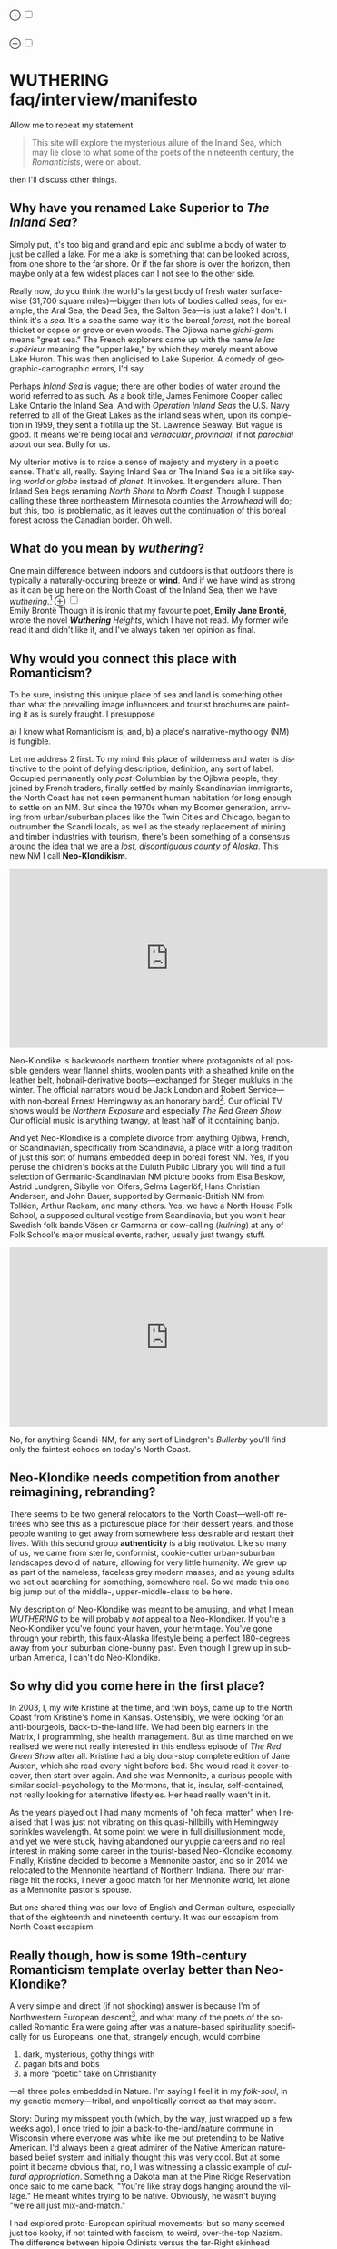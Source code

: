 #+TITLE:
# Place author here
#+AUTHOR:
# Place email here
#+EMAIL: 
# Call borgauf/insert-dateutc.1 here
#+DATE: 
# #+Filetags: :SAGA +TAGS: experiment_nata(e) idea_nata(i)
# #chem_nata(c) logs_nata(l) y_stem(y)
#+LANGUAGE:  en
# #+INFOJS_OPT: view:showall ltoc:t mouse:underline
# #path:http://orgmode.org/org-info.js +HTML_HEAD: <link
# #rel="stylesheet" href="../data/stylesheet.css" type="text/css">
#+HTML_HEAD: <link rel="stylesheet" href="./wuth.css" type="text/css">
#+EXPORT_SELECT_TAGS: export
#+EXPORT_EXCLUDE_TAGS: noexport
#+OPTIONS: H:15 num:15 toc:nil \n:nil @:t ::t |:t _:{} *:t ^:{} prop:nil
# #+OPTIONS: prop:t # This makes MathJax not work +OPTIONS:
# #tex:imagemagick # this makes MathJax work
#+OPTIONS: tex:t num:nil
# This also replaces MathJax with images, i.e., don’t use.  #+OPTIONS:
# tex:dvipng
#+LATEX_CLASS: article
#+LATEX_CLASS_OPTIONS: [american]
# Setup tikz package for both LaTeX and HTML export:
#+LATEX_HEADER: \usepackqqqage{tikz}
#+LATEX_HEADER: \usepackage{commath}
#+LaTeX_HEADER: \usepackage{pgfplots}
#+LaTeX_HEADER: \usepackage{sansmath}
#+LaTeX_HEADER: \usepackage{mathtools}
# #+HTML_MATHJAX: align: left indent: 5em tagside: left font:
# #Neo-Euler
#+PROPERTY: header-args:latex+ :packages '(("" "tikz"))
#
#+PROPERTY: header-args:latex+ :exports results :fit yes
#
#+STARTUP: showall
#+STARTUP: align
#+STARTUP: indent
# This makes MathJax/LaTeX appear in buffer (UTF-8)
#+STARTUP: entitiespretty
# #+STARTUP: logdrawer # This makes pictures appear in buffer
#+STARTUP: inlineimages
#+STARTUP: fnadjust

#+OPTIONS: html-style:nil
# #+BIBLIOGRAPHY: ref plain

@@html:<label for="mn-demo" class="margin-toggle">⊕</label>
<input type="checkbox" id="mn-demo" class="margin-toggle">
<span class="marginnote">@@
[[file:images/WutheringSmall2.png]]
\\
\\
@@html:</span>@@

@@html:<label for="mn-demo" class="margin-toggle">⊕</label>
<input type="checkbox" id="mn-demo" class="margin-toggle">
<span class="marginnote">@@
[[file:images/InlandSeaDType2.png]]
@@html:</span>@@


* WUTHERING faq/interview/manifesto

Allow me to repeat my statement

#+begin_quote
This site will explore the mysterious allure of the Inland Sea, which
may lie close to what some of the poets of the nineteenth century, the
/Romanticists/, were on about.
#+end_quote

then I'll discuss other things.

** Why have you renamed Lake Superior to /The Inland Sea/?

Simply put, it's too big and grand and epic and sublime a body of
water to just be called a lake.  For me a lake is something that
can be looked across, from one shore to the far shore. Or if the far
shore is over the horizon, then maybe only at a few widest places can
I not see to the other side.

Really now, do you think the world's largest body of fresh water
surface-wise (31,700 square miles)---bigger than lots of bodies called
seas, for example, the Aral Sea, the Dead Sea, the Salton Sea---is
just a lake? I don't. I think it's a /sea/. It's a sea the same way
it's the boreal /forest/, not the boreal thicket or copse or grove or
even woods. The Ojibwa name /gichi-gami/ means "great sea."  The
French explorers came up with the name /le lac supérieur/ meaning the
"upper lake," by which they merely meant above Lake Huron. This was
then anglicised to Lake Superior. A comedy of geographic-cartographic
errors, I'd say.

Perhaps /Inland Sea/ is vague; there are other bodies of water around
the world referred to as such. As a book title, James Fenimore Cooper
called Lake Ontario the Inland Sea. And with /Operation Inland
Seas/ the U.S. Navy referred to all of the Great Lakes as the inland
seas when, upon its completion in 1959, they sent a flotilla up the
St. Lawrence Seaway. But vague is good. It means we're being local and
/vernacular/, /provincial/, if not /parochial/ about our sea. Bully
for us.

My ulterior motive is to raise a sense of majesty and mystery in a
poetic sense. That's all, really. Saying Inland Sea or The Inland Sea
is a bit like saying /world/ or /globe/ instead of /planet/. It
invokes. It engenders allure. Then Inland Sea begs renaming /North Shore/ to
/North Coast/. Though I suppose calling these three northeastern
Minnesota counties the /Arrowhead/ will do; but this, too, is
problematic, as it leaves out the continuation of this boreal forest
across the Canadian border. Oh well.

** What do you mean by /wuthering/?

One main difference between indoors and outdoors is that outdoors
there is typically a naturally-occuring breeze or *wind*. And if we
have wind as strong as it can be up here on the North Coast of the
Inland Sea, then we have /wuthering/.[fn:1] @@html:<label
for="mn-demo" class="margin-toggle">⊕</label> <input type="checkbox"
id="mn-demo" class="margin-toggle"> <span class="marginnote">@@
[[file:images/EBFramed1.png]] \\
Emily Brontë @@html:</span>@@ Though it is ironic that my favourite
poet, *Emily Jane Brontë*, wrote the novel /*Wuthering* Heights/,
which I have not read. My former wife read it and didn't like it, and
I've always taken her opinion as final.

** Why would you connect this place with Romanticism?

To be sure, insisting this unique place of sea and land is something
other than what the prevailing image influencers and tourist brochures
are painting it as is surely fraught. I presuppose

a) I know what Romanticism is, and,
b) a place's narrative-mythology (NM) is fungible.

Let me address 2 first. To my mind this place of wilderness and water
is distinctive to the point of defying description, definition, any
sort of label. Occupied permanently only /post/-Columbian by the
Ojibwa people, they joined by French traders, finally settled by
mainly Scandinavian immigrants, the North Coast has not seen permanent
human habitation for long enough to settle on an NM. But since the
1970s when my Boomer generation, arriving from urban/suburban places
like the Twin Cities and Chicago, began to outnumber the Scandi
locals, as well as the steady replacement of mining and timber
industries with tourism, there's been something of a consensus around
the idea that we are a /lost, discontiguous county of Alaska/. This
new NM I call *Neo-Klondikism*.

#+begin_export html
<iframe width="560" height="315" src="https://www.youtube.com/embed/iKY5NC2pgio" title="YouTube video player" frameborder="0" allow="accelerometer; autoplay; clipboard-write; encrypted-media; gyroscope; picture-in-picture" allowfullscreen></iframe>
#+end_export

Neo-Klondike is backwoods northern frontier where protagonists of all
possible genders wear flannel shirts, woolen pants with a sheathed
knife on the leather belt, hobnail-derivative boots---exchanged for
Steger mukluks in the winter. The official narrators would be Jack
London and Robert Service---with non-boreal Ernest Hemingway as an
honorary bard[fn:2]. Our official TV shows would be /Northern
Exposure/ and especially /The Red Green Show/. Our official music is
anything twangy, at least half of it containing banjo.

And yet Neo-Klondike is a complete divorce from anything Ojibwa,
French, or Scandinavian, specifically from Scandinavia, a place with a
long tradition of just this sort of humans embedded deep in boreal
forest NM. Yes, if you peruse the children's books at the Duluth
Public Library you will find a full selection of Germanic-Scandinavian
NM picture books from Elsa Beskow, Astrid Lundgren, Sibylle von
Olfers, Selma Lagerlöf, Hans Christian Andersen, and John Bauer,
supported by Germanic-British NM from Tolkien, Arthur Rackam, and
many others. Yes, we have a North House Folk School, a supposed
cultural vestige from Scandinavia, but you won't hear Swedish folk
bands Väsen or Garmarna or cow-calling (/kulning/) at any of Folk
School's major musical events, rather, usually just twangy stuff.

#+begin_export html
<iframe width="560" height="315" src="https://www.youtube.com/embed/MTjlM8_KLwk" title="YouTube video player" frameborder="0" allow="accelerometer; autoplay; clipboard-write; encrypted-media; gyroscope; picture-in-picture" allowfullscreen></iframe>
#+end_export

No, for anything Scandi-NM, for any sort of Lindgren's /Bullerby/
you'll find only the faintest echoes on today's North Coast.

** Neo-Klondike needs competition from another reimagining, rebranding?

There seems to be two general relocators to the North Coast---well-off
retirees who see this as a picturesque place for their dessert years,
and those people wanting to get away from somewhere less desirable and
restart their lives. With this second group *authenticity* is a big
motivator. Like so many of us, we came from sterile, conformist,
cookie-cutter urban-suburban landscapes devoid of nature, allowing for
very little humanity. We grew up as part of the nameless, faceless
grey modern masses, and as young adults we set out searching for
something, somewhere real. So we made this one big jump out of the
middle-, upper-middle-class to be here.

My description of Neo-Klondike was meant to be amusing, and what I
mean /WUTHERING/ to be will probably /not/ appeal to a
Neo-Klondiker. If you're a Neo-Klondiker you've found your haven, your
hermitage. You've gone through your rebirth, this faux-Alaska
lifestyle being a perfect 180-degrees away from your suburban
clone-bunny past. Even though I grew up in suburban America, I can't
do Neo-Klondike.

** So why did you come here in the first place?

In 2003, I, my wife Kristine at the time, and twin boys, came up to
the North Coast from Kristine's home in Kansas. Ostensibly, we were
looking for an anti-bourgeois, back-to-the-land life. We had been big
earners in the Matrix, I programming, she health management. But as
time marched on we realised we were not really interested in this
endless episode of /The Red Green Show/ after all. Kristine had a big
door-stop complete edition of Jane Austen, which she read every night
before bed. She would read it cover-to-cover, then start over
again. And she was Mennonite, a curious people with similar
social-psychology to the Mormons, that is, insular, self-contained,
not really looking for alternative lifestyles. Her head really wasn't
in it.

As the years played out I had many moments of "oh fecal matter" when I
realised that I was just not vibrating on this quasi-hillbilly with
Hemingway sprinkles wavelength. At some point we were in full
disillusionment mode, and yet we were stuck, having abandoned our
yuppie careers and no real interest in making some career in the
tourist-based Neo-Klondike economy. Finally, Kristine decided to
become a Mennonite pastor, and so in 2014 we relocated to the
Mennonite heartland of Northern Indiana. There our marriage hit the
rocks, I never a good match for her Mennonite world, let alone as a
Mennonite pastor's spouse.

But one shared thing was our love of English and German culture,
especially that of the eighteenth and nineteenth century. It was our
escapism from North Coast escapism.

** Really though, how is some 19th-century Romanticism template overlay better than Neo-Klondike?

A very simple and direct (if not shocking) answer is because I'm of
Northwestern European descent[fn:3], and what many of the poets of the
so-called Romantic Era were going after was a nature-based
spirituality specifically for us Europeans, one that, strangely
enough, would combine

1. dark, mysterious, gothy things with
2. pagan bits and bobs
3. a more "poetic" take on Christianity

---all three poles embedded in Nature. I'm saying I feel it in my
/folk-soul/, in my genetic memory---tribal, and unpolitically correct
as that may seem.

Story: During my misspent youth (which, by the way, just wrapped up a
few weeks ago), I once tried to join a back-to-the-land/nature commune
in Wisconsin where everyone was white like me but pretending to be
Native American. I'd always been a great admirer of the Native
American nature-based belief system and initially thought this was
very cool. But at some point it became obvious that, no, I was
witnessing a classic example of /cultural appropriation/. Something a
Dakota man at the Pine Ridge Reservation once said to me came back,
"You're like stray dogs hanging around the village." He meant whites
trying to be native. Obviously, he wasn't buying "we're all just
mix-and-match."

I had explored proto-European spiritual movements; but so many seemed
just too kooky, if not tainted with fascism, to weird, over-the-top
Nazism. The difference between hippie Odinists versus the far-Right
skinhead Odinists was just too ephemeral.

At some point I started reading the poetry of *Emily Brontë*, then
others of her era, and it gradually sunk in that the late-eighteenth-,
early-nineteenth-century poets of Romanticism---mainly English and
German--- were /finally/ getting around to something real.

** I took a classic English lit class once. I don't remember any "European nature spirituality."

That's because your "classic English lit class" was no doubt taught by
a clueless academe[fn:4] who himself only repeated the standard
recycled clichés about Romanticism[fn:5]. I finally realised something
very important about Romanticism, namely, that what the academes were
saying and what I was getting from just reading the poems and looking
at the art were two completely different animals. I've become very
particular about "additional information"---about the authors, about
their times and influences[fn:6]. I simply want to read and adsorb the
actual materials. Consider what John Keats' character in the 2009 film
/Bright Star/ says

#+begin_quote
A poem needs understanding through the senses. The point of diving in
a lake is not immediately to swim to the shore, but to be in the lake,
to luxuriate in the sensation of water. You do not "work the lake
out." It is an experience beyond thought. Poetry soothes and emboldens
the soul to accept mystery.
#+end_quote

#+begin_export html
<iframe width="560" height="315" src="https://www.youtube.com/embed/bASfrZYnkvI" title="YouTube video player" frameborder="0" allow="accelerometer; autoplay; clipboard-write; encrypted-media; gyroscope; picture-in-picture" allowfullscreen></iframe>
#+end_export

Right. The point is not to analyse to death each and every tree, but
to take in the deepest realisation possible of the forest as a
whole. Never before did poetry reach so far into the whole, into the
intuitive and unexplainable as in the nineteenth century in the era of
/Romanticism/[fn:7] in places like England and Germany. And yes, very
many academes just don't get Romanticism. They're the people who
immediately swim to shore.

** Very well, academes don't get it, but again, "European nature spirituality?"

WUTHERING will initially center on Emily Brontë, whom I shall call
/Haworth Emily/ henceforth[fn:8]. Here are some choice
lines from her /Shall Earth no more inspire thee?/, where she has
Earth beseeching the human to ... /come back and dwell with me/

#+begin_verse
...Thy mind is ever moving
In regions dark to thee;
Recall its useless roving---
Come back and dwell with me.

I know my mountain breezes
Enchant and soothe thee still---
I know my sunshine pleases
Despite thy wayward will.
...
Then let my winds caress thee;
Thy comrade let me be---
Since nought beside can bless thee,
Return and dwell with me.
#+end_verse

And so I say again, /just read the poems and let that suffice/. Take
them in. Give them time. Here's a WUTHERING litmus test, a short /Dark
Romantic/ poem from Haworth Emily called /Fall leaves fall/

#+begin_verse
Fall, leaves, fall; die, flowers, away;
Lengthen night and shorten day;
Every leaf speaks bliss to me
Fluttering from the autumn tree.
I shall smile when wreaths of snow
Blossom where the rose should grow;
I shall sing when night’s decay
Ushers in a drearier day.
#+end_verse








Yes, yes, the irony of introspective, contemplative nature-based
Wordsworthian-Brontëan poetry coming out of Britain's most
imperialistic, Manifest Destiny times is schizophrenic for
certain. And no, I don't think many "got it," much less could really
do much with it back then. And yet Romantic aesthetics has come
roaring back for me, stronger and more relevant than ever before.

Gottfried Keller Hans Magnus' lament. Lament in general throughout
Haworth Emily's poetry.






** 

Because I must. Keats lake.





** Aren't you just projecting your interpretation on Romanticism? Aren't you just idealising, /romanticising/ the life, the people back then?

I can say definitively they were a few shades more "real" than we
clone-bunny suburbanites are. Here's some dialogue from my not really
published book /Emily of Wolkeld/.[fn:9] In this scene Annette is visiting the
Whitmore's Wolkeld estate, the two girls walking the lane up to the
neglected manor house Wolkeld Hall, talking about /Jane Eyre/ and her
existence with the Rivers family as a school marm

#+begin_quote
“No, no, of course not.” Emily groaned and shook her hands in
frustration. “I know it sounds mad, but I want that life.”

“What life?”

“Why, Jane Eyre’s! At least the one she had with the Rivers family.”
Emily stopped and looked up into the oak limbs. “I know I didn’t
explain it very well, but that was the life, the church I was
imagining.”

Annette jumped a pace ahead, wheeled around, and, shaking her index
finger admonishingly, exclaimed, “Well, you can’t have it!”

Emily laughed brightly at her friend’s petulant theatrics.

“What?!” exclaimed Annette, joining in the laughter. “Is it my
accent?”

“No, Annette, no. It’s just how you said that.”	

Emily straightened up, took a breath, and began walking again. Annette
fell in beside her. “No, really, imagine being a school teacher back
then in that country parish. Earning a pittance. Living in a stone
cottage. All around is a Yorkshire semi-wilderness. And nowhere on the
planet is anything even vaguely modern, nothing that could save a
person from an infected—toe.”

“Harsh,” said Annette, “harsh, but I suppose thrilling for it. And it
was exactly that harshness, those real boundaries and limits that
elicited the beauty.”

“Would you go back if you could? If there were a time machine, would
you go back?”

The tall German threw her head back and forced her chest out. After a
big inhale-exhale, she said, “I’d go back. I would.”

“Even if it meant an earlier death?”

“Because I’m a baron’s daughter, and I would have a definite place.”

“And you don’t have a place here?”

Just then a wind burst caused a shower from the branches above. Emily
	glanced over at her friend, wondering if she had pushed too
	hard. Annette finally spoke: “My true self would be growing in
	proper soil. And my death . . . I would trust my death, came
	it early or late.”

“You would accept an early death?”

“Death cannot be rejected, so our acceptance of it is irrelevant. Our
lives, our deaths are in God’s hands.”
#+end_quote


So no, I'm not romanticising any part of it. Just the opposite. Life
in the first half of the nineteenth century was much harsher than
today's. But it was more real for it.

I look at today's fecklessness, our relatively facile lives and wonder
if a dose of harshness isn't what we need. I'm hardly original with
this idea. There are so many who have advocated harshness---in
carefully measured doses, that is. Which makes it really just posing,
theatre. Alas.

** Aren't you just adding to the culture/lifestyle wars? Why worry about themes and symbols so much?

Yes. Admitted. I'm not a native[fn:10]. As a relative newcomer I've
mostly thought I shouldn't oppose the existing cultural /Gestalt/ of
this area; but it always galled me that the dominant subculture, what
I call /Neo-Klondike/ misses entirely what I sense up here.



** Politics?

Left, Right? Preferably neither nor. To me, today's political world is
like a junkyard of toxic memes, a procession of good cop, bad cop
entrapment schemes one after the other. Since the vibe of the Inland
Sea is what I'm really trying to capture, today's topsy-turvy,
house-of-mirros politics doesn't really need me adding my two cents
very often.

But since this is a tell-all FAQ I will come out and say point-blank I
believe American Democracy is failing. If you must know I'm a
*Monarchist*. What? You can't be serious! How can you possibly be a
Monarchist? Either you're just being a kooky contrarian---or you've
been watching too much /Downton Abbey/.

It's taken me quite a while to become a Monarchist, but the seeds were
planted in my head while in Europe (seven years total; Germany,
Switzerland). To be sure, very many layers of scales fell from my eyes
while in Europe, one set being the issue of political systems. As some
wise and intelligent Germans enlightened me, there are really only two
political systems: Monarchism and Not-Monarchism. Not-Monarchism comes
in two flavours, namely, republican-representational systems commonly
referred to as democracies, and autocratic systems known as
dictatorships.

If there is one political belief we've all been taught from an early
age to accept unquestioningly, that would be democracy. But as was
pointed out to me, democracy really only works in the most optimal
settings and perfect conditions, i.e., societies that are relatively
peaceful and prosperous. In other words, only when the sun is shining
and the winds are calm does democracy seem to function---at all. And
so if we look at a map of the world, only those places in the very
well developed world have what we'd call functioning democracies,
everywhere else, dysfunctional democracies of various stripes, out to
dictatorships.

Why is democracy only for the rich and stable? Because it is
representational, and that means /everyone/---including all the "bad
sorts," all the people you don't like, don't get along with, all the
unintelligent and uninformed rubes---get to participate. A democratic
elections put one group in power while the others are left out. Part
and parcel of every democracy are factions and so-called "special
interests." But of course political groupings can be rather benign
when the sun is shining and the breezes are gentle.

Special interests, parties, factions, lobbyists scurrying to-and-fro,
this group in, that group out---none of it seems so bad when times are
good. But once any real problems or disagreements arise, these
divisions come out with a vengeance. And if things are really bad, the
power blocks grab their weapons and force their will upon society. One
gang is in power and their enemies, their opponents are liquidated. So
democracy and dictatorship are just two sides of the same coin. This
means no amount of vigilance or resolve can stop a dictator from
rising when the sun goes behind a cloud or the wind picks
up. Dictators simply come with the territory when the going gets
rough.

Seen in this light, we might lift ourselves above all of today's
tail-chasing and squabbling and see it all as just a transition period
from the one form of Not-monarchism to the other.

** ...so what is monarchism?

Let's start by saying the vast majority of Americans have no idea of
what monarchism really is, havig been fed all their lives a steady
diet of misinformation and Hollywood sensationalism. The monarchism
I'm on about started after the very nasty Dark Ages and matured into
/manorial/ monarchism (MM)[fn:11] in the medieval Europe.

As viewed from thirty-thousand feet, MM was a system devised to
properly manage a relatively sparse resources balance sheet on a
continent already for many thousands of years fully occupied and
settled. That is to say, not having an entire (stolen) Continent
brimming with resources and space at their disposal, Europeans had to
be careful space- and resource-wise on their old sod... Hence, MM had
to strike an environmental balance, and it had to have teeth to
enforce this balance. MM was tight, stingy, and, when necessary,
harsh---just like the land. Simply put, MM was a perfect, organic,
natural adaptation mirroring closely the conditions, the environmental
reality at hand. Tight resources translated into tight social norms
and boundaries. Life was stratified, hierarchical, and on a
budget. Stasis, maintenance, and niche behaviors, were called for, not
growth and dynamism, not every peasant gets to go anywhere and do
anything he wanted to. For such an old place as Europe, there was no
"go West young man" after overpopulating and using up the local
resources as there was in North America.

** ...so monarchism is mainly a sort of "deep" environmentalism, right? 

Very much so. Everything monarchical was primarily rooted in the
necessity of a real and functioning environmentalism.  /For what shall
it profit a man, if he shall gain the whole world, and lose his own
soul?/ wasn't just a nice biblical quote. And so all of modern
"progress"---our great rights and freedoms, the long list defeated
diseases and solved medical infirmities, the abundance of food in
stores and supermarkets, our magical high-tech---what does any of it
matter if we devolve into degenerates and crash the planet
environmentally? Then the whole MM scheme to limit, control, suppress
humans to not exceed the *real* limits of the land, of reality on this
planet will once again seem genial. It already does to me.

Basically, democracy has descended into the masses voting for /more/,
that is, /evermore/ prosperity, /evermore/ ease and comfort. And those
two dodgy economic systems born of the Industrial Revolution,
capitalism and socialism, vie to give the voters what they really
want. Yes, science and technology have afforded us many "more with
less" boons, but at some point this whole business of evermore people
demanding evermore resources (evermore-evermore) will have to yield to
reality.

Consider the fact that you and I are consuming upwards of one hundred
times more resources and energy per capita than our ancestors from the
year 1800 did. How can that go on? It can't. So I guess I'm not all
that concerned about everyone's rights or prosperity or ease and
comfort if we fall apart as a society or render the Earth
uninhabitable. At some point structure and stability must win over
fantasies and slobbery.

** You're not just a monarchist, but a Luddite too...

The short answer is yes. In my youth I was a great advocate of the
"Star Trek" future, a techno-Utopia as promised by classic science
fiction. But then I learned about the /Jevons Paradox/[fn:12], which
basically says we never really get more with less from each
progressive improvement in technology. It is primarily for this
diminishing returns from technology that I've been forced to give up
on any sort of modern take on environmentalism.  Again, it, like so
many other modern variations, assumes that we can save the planet if
we simply change how we're applying, deploying technology. Sorry, but
we're long past any tweaks. And no, Elon Musk and EVs will not save
us. The backlog of intractable environmental problems created by
evermore-evermore cannot be solved by the capitalist-socialist
industrialist state simply recombining itself.

And I could not avoid how modern sci-fi has taken a decidedly dark
turn into what came to be known as /cyberpunk/, typically a
near-future /dystopian/ modern-realist fiction. Everything cyberpunk
was nightmarish---mainly because futuristic technology and human
social-psychology do not play well together.

But the camel's back was broken when Mark Zuckerberg announced his big
push into virtual reality with /Meta/. We've sat through films like
/Ex Machina/ and /Her/. We've read Neal Stephenson and William
Gibson. Now we're supposed to actually step into those nightmares
waiting to happen?

** So you think we should forsake all of these science and technology advancements?

I don't see a choice. I'm not a /prepper/ or a doomsday conspiracy
theorist, but really, how can this work? At the human psychological
level, we are creating a world of "smart" devices that are not human,
that cannot truly integrate or assimilate with our unique logic and
emotion tuning. At best artificial intelligence will /simulate/
humanness---something truly creepy at best, disastrous in all
inevitability.

I don't know how much of a Christian I am, but let's say God created
us and tuned us to be this very specific balance between our logical
neocortex and our limbic system emotions. We understand this about one
another and make adjustments accordingly. But will the legions of AI
be able to truly join in with this social-psychology? No. Or if it
does, the results will be disastrous for us.


Between God's Creation and

EB come back and dwell with me....


Sierra Club environmentalism is a sham, a hoax.
The heart of any sort of environmental realism

** Local trumps politics, lifestyle wars

** Stilted, flowery English?

First, I like to capitalise nouns. All nouns in German are
capitalised, and it's a practice used in Romantic poetry. and Hemingway was an idiot.

Hemingway saw Nature as a harsh testing grounds for manhood---full
stop. And so many of his protagonists wound up twisted by this
test---or at least made even more antisocial

** Where did you get all these crazy ideas?

My Grandmother, who was a Whitmore, and more English than the
Queen. She was doing the Dowager Countess Violet from /Downton Abbey/
long before Julian Fellowes even thought of trading in his Led
Zeppelin albums for Bach and Elgar. She ran her own little DA in a
small town in Southern Illinois, and spoke longingly of how more
cultured and civilised life "back East" (Zanesville, Ohio, her
parents' home town) was. She "turned us onto" the Victorian Era.

From that base I went to Germany and Switzerland, which I consider my
Hogwarts, where I was sorted into Ravenclaw, aka, the Intelligentsia.

** Aren't you avoiding reality and living in the Past?

Short answer: yes. But the Past is such a nice place.

** Somebody told me you're a racist...

I'm a very strange mixture of Left and Right on the subject of my
Race. AncestryDNA says I'm half Scottish (my mother was a Lumsden),
then a quarter English (my paternal grandmother was English) and the
rest German and Swedish, as my name, Bottorff, (or von Bottorff) is
German, an old aristocratic-patrician house that gave up titles and
wealth to follow Luther in the sixteenth century. We're not really
Swedish, but our DNA can be found in Sweden since lots of patrician
Germans fled religious persecution and resettled at the behest of the
Scandinavian Protestants in Scandinavia. Similarly, after a few
generations in Basel, Switzerland, my branch, at the behest of Queen
Anne, came to America in 1711...

...and I'm not really comfortable with that...as in this is not my
land. And no I'm not any sort of Manifest Destiny white
supremacist-racialist, either. I'm Northwestern European and very
happy with my choice of ancestry, and very protective-proud of my
Western Culture, especially as it hit its Zenith in the nineteenth
century, the so-called /Romantic Era/, also called the Victorian Era,
or as I call it the /Glorious Nineteenth/.

But having pride in being Northwest European and mad about the
Glorious Nineteenth---and not really interested in multi-cultural
mash-ups---has put me on the outs with many hard-liners. No, I don't
"celebrate diversity." Have you ever noticed how the extremely
colour-blind multiculture-multiracial advocates themselves tend to
never bring a dish to the ethnic-race potluck? They want to sit on top
of all the diversity and control it, actually. To me, every race,
creed, ethnic group needs to have a homeland, a safe place where they
don't have to know or adapt to any of the idiosyncrasies of any other
group, a place where they are completely autonomous and
self-determining. And so must we, the Northwest Europeans
be---although

** ...but aren't you just living in the past?

Oh, yes, mainly because the present is rolling down the lee side of
the Glorious Nineteenth, is the short answer. Not to mention how we're
about to forfeit everything due to mass insanity and environmental
apocalypse.

** ...but I thought you were into STEM and computers and...

Yes, I was. I've always been a searcher and philosophically tangled up
in the meaning and purpose of life. For the longest time I saw the
exponential

** Life philosophy?

Life is hard. And if we get away from its hardness and harshness for
too long, we go loopy.

* Footnotes

[fn:1] *wuthering*: adj; mainly Northern English; (of weather)
characterized by strong winds. /It's a wuthering day on the moors today./

[fn:2] This would exclude Sigurd F. Olson (1899 – 1982) an true
long-time Arrowhead bard, but who was decidedly Scandinavian
impressionistic in the spirit of Robert Frost. Boomer buy-in for
Sigurd was minimal.

[fn:3] According to AncestryDNA I'm Scottish, English, German, and
Swedish, although the Swedish is probably a "false positive" as my
German ancestors fled religious persecution to Protestant Sweden in
the sixteenth century.

[fn:4] I'm using *academe* in the derogatory sense as a pedantic
scholar who may analyse the individual trees very well but can't see
the forest.

[fn:5] ...many of whom are actually Romanticism haters, e.g.,
modernists. Imagine reading a review of a symphony orchestra written
by a country and western fan.

[fn:6] All too often the modern academe invents, projects, imagines
something he wants to see in the bygone era, thus, we get a
revisionist /hagiography/, i.e., a subjective, facts-optional,
out-of-context account of a saint.

[fn:7] Just wait, I've got Romantic Era poetry that will blow you
away. You'll think modern lit is just some conspiracy to hide and
cover up this vastly superior work. More on this conspiracy later...

[fn:8] The Brontë sisters hardly ever left the Yorkshire village of
Haworth. Emily Brontë will be known as /Haworth/ Emily and her
sister-in-letters Emily Dickinson as /Amherst/ Emily.

[fn:9] /Emily of Wolkeld/ is about Lady Emily Whitmore, a
nineteen-year-old English earl's daughter and her German baron's
daughter friend Annette /Freiin/ von der Surwitz. They are desperately
trying to figure out their roles as peers, their /noblesse oblige/ in
modern times.

[fn:10] Actually no one is, as there was no one definite group here
Pre-Columbian. Still, most of us would say the Ojibwa were the first
peoples here.

[fn:11] Manorial in the sense that manors throughout the land were
their version of the Communist agricultural collectives.

[fn:12] In economics, the Jevons paradox (sometimes Jevons' effect)
occurs when technological progress or government policy increases the
efficiency with which a resource is used (reducing the amount
necessary for any one use), but the rate of consumption of that
resource rises due to increasing demand.[1] The Jevons paradox is
perhaps the most widely known paradox in environmental economics.[2]
However, governments and environmentalists generally assume that
efficiency gains will lower resource consumption, ignoring the
possibility of the paradox arising. (Taken from Wikipedia)
